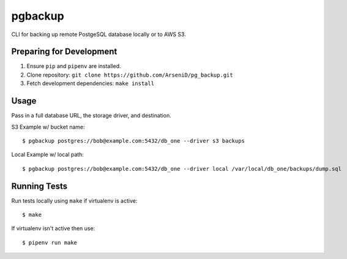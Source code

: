 pgbackup
========

CLI for backing up remote PostgeSQL database locally or to AWS S3.

Preparing for Development
--------------------------------

1. Ensure ``pip`` and ``pipenv`` are installed.
2. Clone repository: ``git clone https://github.com/ArseniD/pg_backup.git``
3. Fetch development dependencies: ``make install``

Usage
-------

Pass in a full database URL, the storage driver, and destination.

S3 Example w/ bucket name:

::

        $ pgbackup postgres://bob@example.com:5432/db_one --driver s3 backups

Local Example w/ local path:

::

        $ pgbackup postgres://bob@example.com:5432/db_one --driver local /var/local/db_one/backups/dump.sql

Running Tests
-----------------

Run tests locally using ``make`` if virtualenv is active:

::

        $ make

If virtualenv isn't active then use:

::

        $ pipenv run make
